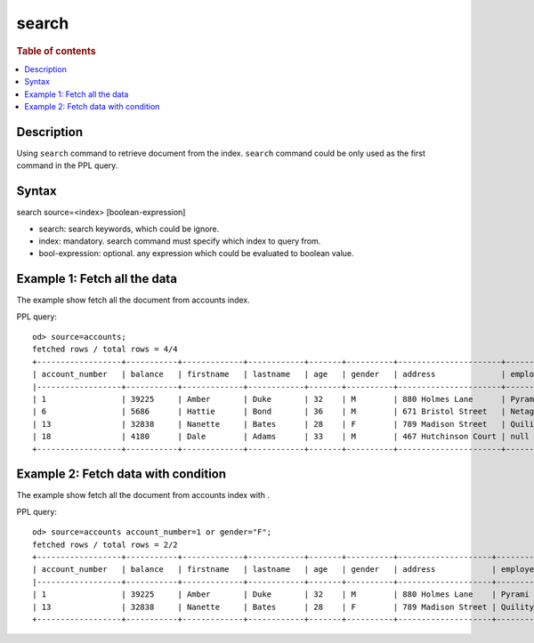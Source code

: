 =============
search
=============

.. rubric:: Table of contents

.. contents::
   :local:
   :depth: 2


Description
============
| Using ``search`` command to retrieve document from the index. ``search`` command could be only used as the first command in the PPL query.


Syntax
============
search source=<index> [boolean-expression]

* search: search keywords, which could be ignore.
* index: mandatory. search command must specify which index to query from.
* bool-expression: optional. any expression which could be evaluated to boolean value.


Example 1: Fetch all the data
=============================

The example show fetch all the document from accounts index.

PPL query::

    od> source=accounts;
    fetched rows / total rows = 4/4
    +------------------+-----------+-------------+------------+-------+----------+----------------------+------------+-----------------------+--------+---------+
    | account_number   | balance   | firstname   | lastname   | age   | gender   | address              | employer   | email                 | city   | state   |
    |------------------+-----------+-------------+------------+-------+----------+----------------------+------------+-----------------------+--------+---------|
    | 1                | 39225     | Amber       | Duke       | 32    | M        | 880 Holmes Lane      | Pyrami     | amberduke@pyrami.com  | Brogan | IL      |
    | 6                | 5686      | Hattie      | Bond       | 36    | M        | 671 Bristol Street   | Netagy     | hattiebond@netagy.com | Dante  | TN      |
    | 13               | 32838     | Nanette     | Bates      | 28    | F        | 789 Madison Street   | Quility    | null                  | Nogal  | VA      |
    | 18               | 4180      | Dale        | Adams      | 33    | M        | 467 Hutchinson Court | null       | daleadams@boink.com   | Orick  | MD      |
    +------------------+-----------+-------------+------------+-------+----------+----------------------+------------+-----------------------+--------+---------+

Example 2: Fetch data with condition
====================================

The example show fetch all the document from accounts index with .

PPL query::

    od> source=accounts account_number=1 or gender="F";
    fetched rows / total rows = 2/2
    +------------------+-----------+-------------+------------+-------+----------+--------------------+------------+----------------------+--------+---------+
    | account_number   | balance   | firstname   | lastname   | age   | gender   | address            | employer   | email                | city   | state   |
    |------------------+-----------+-------------+------------+-------+----------+--------------------+------------+----------------------+--------+---------|
    | 1                | 39225     | Amber       | Duke       | 32    | M        | 880 Holmes Lane    | Pyrami     | amberduke@pyrami.com | Brogan | IL      |
    | 13               | 32838     | Nanette     | Bates      | 28    | F        | 789 Madison Street | Quility    | null                 | Nogal  | VA      |
    +------------------+-----------+-------------+------------+-------+----------+--------------------+------------+----------------------+--------+---------+

